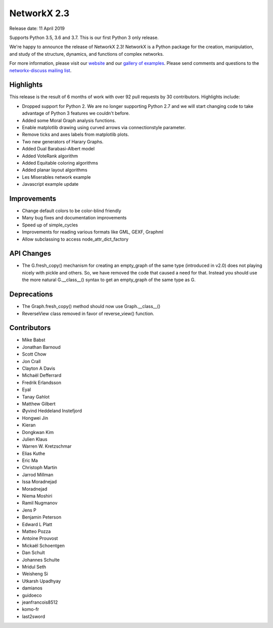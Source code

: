 NetworkX 2.3
============

Release date: 11 April 2019

Supports Python 3.5, 3.6 and 3.7.
This is our first Python 3 only release.

We're happy to announce the release of NetworkX 2.3!
NetworkX is a Python package for the creation, manipulation, and study of the
structure, dynamics, and functions of complex networks.

For more information, please visit our `website <https://networkx.org/>`_
and our `gallery of examples
<https://networkx.org/documentation/latest/auto_examples/index.html>`_.
Please send comments and questions to the `networkx-discuss mailing list
<http://groups.google.com/group/networkx-discuss>`_.

Highlights
----------

This release is the result of 6 months of work with over 92 pull requests by
30 contributors. Highlights include:

- Dropped support for Python 2. We are no longer supporting Python 2.7 and we will
  start changing code to take advantage of Python 3 features we couldn't before.
- Added some Moral Graph analysis functions.
- Enable matplotlib drawing using curved arrows via connectionstyle parameter.
- Remove ticks and axes labels from matplotlib plots.
- Two new generators of Harary Graphs.
- Added Dual Barabasi-Albert model
- Added VoteRank algorithm
- Added Equitable coloring algorithms
- Added planar layout algorithms
- Les Miserables network example
- Javascript example update

Improvements
------------

- Change default colors to be color-blind friendly
- Many bug fixes and documentation improvements
- Speed up of simple_cycles
- Improvements for reading various formats like GML, GEXF, Graphml
- Allow subclassing to access node_attr_dict_factory


API Changes
-----------
- The G.fresh_copy() mechanism for creating an empty_graph of the same
  type (introduced in v2.0) does not playing nicely with pickle and others.
  So, we have removed the code that caused a need for that. Instead you
  should use the more natural G.__class__() syntax to get an empty_graph
  of the same type as G.

Deprecations
------------
- The Graph.fresh_copy() method should now use Graph.__class__()
- ReverseView class removed in favor of reverse_view() function.

Contributors
------------

- Mike Babst
- Jonathan Barnoud
- Scott Chow
- Jon Crall
- Clayton A Davis
- Michaël Defferrard
- Fredrik Erlandsson
- Eyal
- Tanay Gahlot
- Matthew Gilbert
- Øyvind Heddeland Instefjord
- Hongwei Jin
- Kieran
- Dongkwan Kim
- Julien Klaus
- Warren W. Kretzschmar
- Elias Kuthe
- Eric Ma
- Christoph Martin
- Jarrod Millman
- Issa Moradnejad
- Moradnejad
- Niema Moshiri
- Ramil Nugmanov
- Jens P
- Benjamin Peterson
- Edward L Platt
- Matteo Pozza
- Antoine Prouvost
- Mickaël Schoentgen
- Dan Schult
- Johannes Schulte
- Mridul Seth
- Weisheng Si
- Utkarsh Upadhyay
- damianos
- guidoeco
- jeanfrancois8512
- komo-fr
- last2sword
